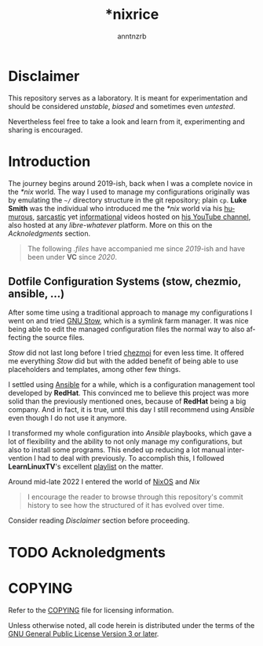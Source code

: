 #+title:    *nixrice
#+author:   anntnzrb
#+language: en

#+property: header-args :exports code :results output verbatim

* Disclaimer

This repository serves as a laboratory. It is meant for experimentation and
should be considered /unstable/, /biased/ and sometimes even /untested/.

Nevertheless feel free to take a look and learn from it, experimenting and
sharing is encouraged.

* Introduction

The journey begins around 2019-ish, back when I was a complete novice in the
/*nix/ world. The way I used to manage my configurations originally was by
emulating the =~/= directory structure in the git repository; plain =cp=.  *Luke
Smith* was the individual who introduced me the /*nix/ world via his [[https://www.youtube.com/watch?v=DB6UWGeNePk][humurous]],
[[https://www.youtube.com/watch?v=GJ_v31qktSk][sarcastic]] yet [[https://www.youtube.com/watch?v=NzD2UdQl5Gc][informational]] videos hosted on [[https://www.youtube.com/@LukeSmithxyz/videos][his YouTube channel]], also hosted at
any /libre-whatever/ platform. More on this on the [[Acknoledgments][Acknoledgments]] section.

#+begin_quote
The following /.files/ have accompanied me since /2019/-ish and have been under
*VC* since /2020/.
#+end_quote

** Dotfile Configuration Systems (stow, chezmio, ansible, ...)

After some time using a traditional approach to manage my configurations I went
on and tried [[https://www.gnu.org/software/stow/][GNU Stow]], which is a symlink farm manager. It was nice being able
to edit the managed configuration files the normal way to also affecting the
source files.

/Stow/ did not last long before I tried [[https://www.chezmoi.io/][chezmoi]] for even less time. It offered
me everything /Stow/ did but with the added benefit of being able to use
placeholders and templates, among other few things.

I settled using [[https://www.ansible.com/][Ansible]] for a while, which is a configuration management tool
developed by *RedHat*. This convinced me to believe this project was more solid
than the previously mentioned ones, because of *RedHat* being a big company.
And in fact, it is true, until this day I still recommend using /Ansible/ even
though I do not use it anymore.

I transformed my whole configuration into /Ansible/ playbooks, which gave a lot
of flexibility and the ability to not only manage my configurations, but also to
install some programs. This ended up reducing a lot manual intervention I had to
deal with previously. To accomplish this, I followed *LearnLinuxTV*'s excellent
[[https://youtube.com/playlist?list=PLT98CRl2KxKEUHie1m24-wkyHpEsa4Y70&si=O5xxvPiCyK_C1m7P][playlist]] on the matter.

# TODO: finish
Around mid-late 2022 I entered the world of [[https://nixos.org/][NixOS]] and /Nix/

#+begin_quote
I encourage the reader to browse through this repository's commit history to see
how the structured of it has evolved over time.
#+end_quote

Consider reading [[Disclaimer][Disclaimer]] section before proceeding.

* TODO Acknoledgments

* COPYING

Refer to the [[./COPYING][COPYING]] file for licensing information.

Unless otherwise noted, all code herein is distributed under the terms of the
[[https://www.gnu.org/licenses/gpl-3.0.en.html][GNU General Public License Version 3 or later]].
